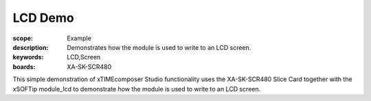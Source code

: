 LCD Demo
========

:scope: Example
:description: Demonstrates how the module is used to write to an LCD screen.
:keywords: LCD,Screen
:boards: XA-SK-SCR480

This simple demonstration of xTIMEcomposer Studio functionality uses the XA-SK-SCR480 Slice Card together with the xSOFTip module_lcd to demonstrate how the module is used to write to an LCD screen.

